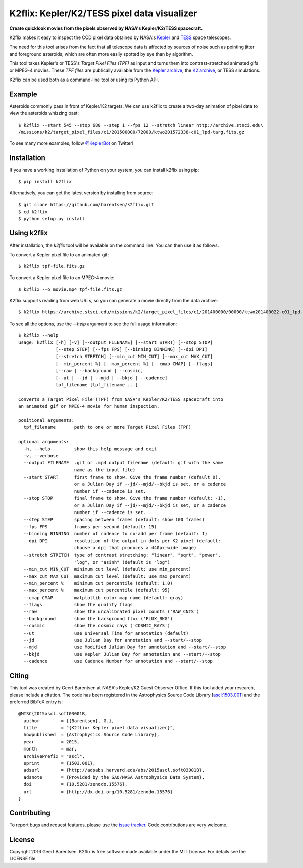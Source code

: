 K2flix: Kepler/K2/TESS pixel data visualizer 
============================================
**Create quicklook movies from the pixels observed by NASA's Kepler/K2/TESS spacecraft.**

.. image:: http://img.shields.io/pypi/v/k2flix.svg
    :target: https://pypi.python.org/pypi/k2flix/
    :alt: PyPI

.. image:: http://img.shields.io/travis/barentsen/k2flix/master.svg
    :target: http://travis-ci.org/barentsen/k2flix
    :alt: Travis status

.. image:: http://img.shields.io/badge/license-MIT-blue.svg
    :target: https://github.com/barentsen/k2flix/blob/master/LICENSE
    :alt: MIT license

.. image:: https://zenodo.org/badge/doi/10.5281/zenodo.15576.svg
    :target: http://dx.doi.org/10.5281/zenodo.15576
    :alt: DOI

.. image:: https://img.shields.io/badge/NASA%20ADS-2015ascl.soft03001B-blue.svg
    :target: http://adsabs.harvard.edu/abs/2015ascl.soft03001B
    :alt: ADS Bibcode

K2flix makes it easy to inspect the CCD pixel data
obtained by NASA's `Kepler <http://keplerscience.nasa.gov>`_
and `TESS <https://tess.gsfc.nasa.gov>`_ space telescopes.

The need for this tool arises from the fact that all telescope data is
affected by sources of noise such as pointing jitter and foreground asteroids,
which are often more easily spotted by eye than by algorithm.

This tool takes Kepler's or TESS's *Target Pixel Files (TPF)* as input
and turns them into contrast-stretched animated gifs or MPEG-4 movies.
These *TPF files* are publically available from the 
`Kepler archive <https://archive.stsci.edu/missions/kepler/target_pixel_files/>`_,
the `K2 archive <https://archive.stsci.edu/missions/k2/target_pixel_files/>`_,
or TESS simulations. 

K2flix can be used both as a command-line tool or using its Python API.

Example
-------
Asteroids commonly pass in front of Kepler/K2 targets. 
We can use k2flix to create a two-day animation of pixel data to view the asteroids whizzing past::

    $ k2flix --start 545 --stop 680 --step 1 --fps 12 --stretch linear http://archive.stsci.edu\
    /missions/k2/target_pixel_files/c1/201500000/72000/ktwo201572338-c01_lpd-targ.fits.gz

.. image:: https://raw.githubusercontent.com/barentsen/k2flix/master/examples/epic-201572338.gif
    :alt: k2flix output example

To see many more examples, follow `@KeplerBot <https://twitter.com/KeplerBot>`_ on Twitter!

Installation
------------
If you have a working installation of Python on your system, you can install k2flix using pip::

  $ pip install k2flix

Alternatively, you can get the latest version by installing from source::

  $ git clone https://github.com/barentsen/k2flix.git
  $ cd k2flix
  $ python setup.py install

Using k2flix
------------
After installation, the `k2flix` tool will be available on the command line. You can then use it as follows.

To convert a Kepler pixel file to an animated gif::

  $ k2flix tpf-file.fits.gz

To convert a Kepler pixel file to an MPEG-4 movie::

  $ k2flix --o movie.mp4 tpf-file.fits.gz

K2flix supports reading from web URLs, so you can generate a movie directly from the data archive::
  
  $ k2flix https://archive.stsci.edu/missions/k2/target_pixel_files/c1/201400000/00000/ktwo201400022-c01_lpd-targ.fits.gz


To see all the options, use the `--help` argument to see the full usage information::
    
    $ k2flix --help
    usage: k2flix [-h] [-v] [--output FILENAME] [--start START] [--stop STOP]
                  [--step STEP] [--fps FPS] [--binning BINNING] [--dpi DPI]
                  [--stretch STRETCH] [--min_cut MIN_CUT] [--max_cut MAX_CUT]
                  [--min_percent %] [--max_percent %] [--cmap CMAP] [--flags]
                  [--raw | --background | --cosmic]
                  [--ut | --jd | --mjd | --bkjd | --cadence]
                  tpf_filename [tpf_filename ...]

    Converts a Target Pixel File (TPF) from NASA's Kepler/K2/TESS spacecraft into
    an animated gif or MPEG-4 movie for human inspection.

    positional arguments:
      tpf_filename       path to one or more Target Pixel Files (TPF)

    optional arguments:
      -h, --help         show this help message and exit
      -v, --verbose
      --output FILENAME  .gif or .mp4 output filename (default: gif with the same
                         name as the input file)
      --start START      first frame to show. Give the frame number (default 0),
                         or a Julian Day if --jd/--mjd/--bkjd is set, or a cadence
                         number if --cadence is set.
      --stop STOP        final frame to show. Give the frame number (default: -1),
                         or a Julian Day if --jd/--mjd/--bkjd is set, or a cadence
                         number if --cadence is set.
      --step STEP        spacing between frames (default: show 100 frames)
      --fps FPS          frames per second (default: 15)
      --binning BINNING  number of cadence to co-add per frame (default: 1)
      --dpi DPI          resolution of the output in dots per K2 pixel (default:
                         choose a dpi that produces a 440px-wide image)
      --stretch STRETCH  type of contrast stretching: "linear", "sqrt", "power",
                         "log", or "asinh" (default is "log")
      --min_cut MIN_CUT  minimum cut level (default: use min_percent)
      --max_cut MAX_CUT  maximum cut level (default: use max_percent)
      --min_percent %    minimum cut percentile (default: 1.0)
      --max_percent %    maximum cut percentile (default: 95)
      --cmap CMAP        matplotlib color map name (default: gray)
      --flags            show the quality flags
      --raw              show the uncalibrated pixel counts ('RAW_CNTS')
      --background       show the background flux ('FLUX_BKG')
      --cosmic           show the cosmic rays ('COSMIC_RAYS')
      --ut               use Universal Time for annotation (default)
      --jd               use Julian Day for annotation and --start/--stop
      --mjd              use Modified Julian Day for annotation and --start/--stop
      --bkjd             use Kepler Julian Day for annotation and --start/--stop
      --cadence          use Cadence Number for annotation and --start/--stop

Citing
------
This tool was created by Geert Barentsen at NASA's Kepler/K2 Guest Observer Office.
If this tool aided your research, please include a citation.
The code has been registered in the Astrophysics Source Code Library [`ascl:1503.001 <http://ascl.net/code/v/1069>`_] and the preferred BibTeX entry is::
  
  @MISC{2015ascl.soft03001B,
    author        = {{Barentsen}, G.},
    title         = "{K2flix: Kepler pixel data visualizer}",
    howpublished  = {Astrophysics Source Code Library},
    year          = 2015,
    month         = mar,
    archivePrefix = "ascl",
    eprint        = {1503.001},
    adsurl        = {http://adsabs.harvard.edu/abs/2015ascl.soft03001B},
    adsnote       = {Provided by the SAO/NASA Astrophysics Data System},
    doi           = {10.5281/zenodo.15576},
    url           = {http://dx.doi.org/10.5281/zenodo.15576}
  }

Contributing
------------
To report bugs and request features, please use the `issue tracker <https://github.com/barentsen/k2flix/issues>`_. 
Code contributions are very welcome.

License
-------
Copyright 2016 Geert Barentsen.
K2flix is free software made available under the MIT License.
For details see the LICENSE file.
